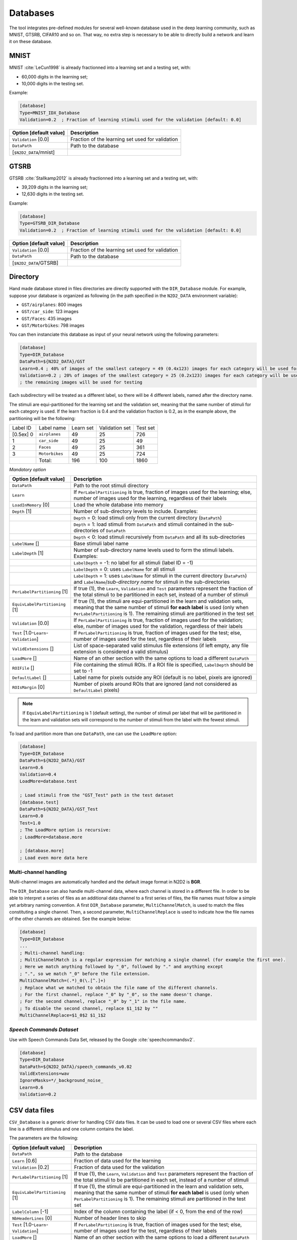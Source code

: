 Databases
=========

The tool integrates pre-defined modules for several well-known database
used in the deep learning community, such as MNIST, GTSRB, CIFAR10 and
so on. That way, no extra step is necessary to be able to directly build
a network and learn it on these database.

MNIST
-----

MNIST :cite:`LeCun1998` is already fractionned into a
learning set and a testing set, with:

- 60,000 digits in the learning set;

- 10,000 digits in the testing set.

Example:

.. code-block:: ini

    [database]
    Type=MNIST_IDX_Database
    Validation=0.2  ; Fraction of learning stimuli used for the validation [default: 0.0]

+--------------------------+----------------------------------------------------+
| Option [default value]   | Description                                        |
+==========================+====================================================+
| ``Validation`` [0.0]     | Fraction of the learning set used for validation   |
+--------------------------+----------------------------------------------------+
| ``DataPath``             | Path to the database                               |
+--------------------------+----------------------------------------------------+
| [``$N2D2_DATA``/mnist]   |                                                    |
+--------------------------+----------------------------------------------------+

GTSRB
-----

GTSRB :cite:`Stallkamp2012` is already fractionned into a
learning set and a testing set, with:

- 39,209 digits in the learning set;

- 12,630 digits in the testing set.

Example:

.. code-block:: ini

    [database]
    Type=GTSRB_DIR_Database
    Validation=0.2  ; Fraction of learning stimuli used for the validation [default: 0.0]

+--------------------------+----------------------------------------------------+
| Option [default value]   | Description                                        |
+==========================+====================================================+
| ``Validation`` [0.0]     | Fraction of the learning set used for validation   |
+--------------------------+----------------------------------------------------+
| ``DataPath``             | Path to the database                               |
+--------------------------+----------------------------------------------------+
| [``$N2D2_DATA``/GTSRB]   |                                                    |
+--------------------------+----------------------------------------------------+

Directory
---------

Hand made database stored in files directories are directly supported
with the ``DIR_Database`` module. For example, suppose your database is
organized as following (in the path specified in the ``N2D2_DATA``
environment variable):

- ``GST/airplanes``: 800 images

- ``GST/car_side``: 123 images

- ``GST/Faces``: 435 images

- ``GST/Motorbikes``: 798 images

You can then instanciate this database as input of your neural network
using the following parameters:

.. code-block:: ini

    [database]
    Type=DIR_Database
    DataPath=${N2D2_DATA}/GST
    Learn=0.4 ; 40% of images of the smallest category = 49 (0.4x123) images for each category will be used for learning
    Validation=0.2 ; 20% of images of the smallest category = 25 (0.2x123) images for each category will be used for validation
    ; the remaining images will be used for testing

Each subdirectory will be treated as a different label, so there will be
4 different labels, named after the directory name.

The stimuli are equi-partitioned for the learning set and the validation
set, meaning that the same number of stimuli for each category is used.
If the learn fraction is 0.4 and the validation fraction is 0.2, as in
the example above, the partitioning will be the following:

+-------------+------------------+-------------+------------------+------------+
| Label ID    | Label name       | Learn set   | Validation set   | Test set   |
+-------------+------------------+-------------+------------------+------------+
| [0.5ex] 0   | ``airplanes``    | 49          | 25               | 726        |
+-------------+------------------+-------------+------------------+------------+
| 1           | ``car_side``     | 49          | 25               | 49         |
+-------------+------------------+-------------+------------------+------------+
| 2           | ``Faces``        | 49          | 25               | 361        |
+-------------+------------------+-------------+------------------+------------+
| 3           | ``Motorbikes``   | 49          | 25               | 724        |
+-------------+------------------+-------------+------------------+------------+
|             | Total:           | 196         | 100              | 1860       |
+-------------+------------------+-------------+------------------+------------+

*Mandatory option*

+-------------------------------------------+------------------------------------------------------------------------------------------------------------------------------------------------------------------------+
| Option [default value]                    | Description                                                                                                                                                            |
+===========================================+========================================================================================================================================================================+
| ``DataPath``                              | Path to the root stimuli directory                                                                                                                                     |
+-------------------------------------------+------------------------------------------------------------------------------------------------------------------------------------------------------------------------+
| ``Learn``                                 | If ``PerLabelPartitioning`` is true, fraction of images used for the learning; else, number of images used for the learning, regardless of their labels                |
+-------------------------------------------+------------------------------------------------------------------------------------------------------------------------------------------------------------------------+
| ``LoadInMemory`` [0]                      | Load the whole database into memory                                                                                                                                    |
+-------------------------------------------+------------------------------------------------------------------------------------------------------------------------------------------------------------------------+
| ``Depth`` [1]                             | Number of sub-directory levels to include. Examples:                                                                                                                   |
+-------------------------------------------+------------------------------------------------------------------------------------------------------------------------------------------------------------------------+
|                                           | ``Depth`` = 0: load stimuli only from the current directory (``DataPath``)                                                                                             |
+-------------------------------------------+------------------------------------------------------------------------------------------------------------------------------------------------------------------------+
|                                           | ``Depth`` = 1: load stimuli from ``DataPath`` and stimuli contained in the sub-directories of ``DataPath``                                                             |
+-------------------------------------------+------------------------------------------------------------------------------------------------------------------------------------------------------------------------+
|                                           | ``Depth`` < 0: load stimuli recursively from ``DataPath`` and all its sub-directories                                                                                  |
+-------------------------------------------+------------------------------------------------------------------------------------------------------------------------------------------------------------------------+
| ``LabelName`` []                          | Base stimuli label name                                                                                                                                                |
+-------------------------------------------+------------------------------------------------------------------------------------------------------------------------------------------------------------------------+
| ``LabelDepth`` [1]                        | Number of sub-directory name levels used to form the stimuli labels. Examples:                                                                                         |
+-------------------------------------------+------------------------------------------------------------------------------------------------------------------------------------------------------------------------+
|                                           | ``LabelDepth`` = -1: no label for all stimuli (label ID = -1)                                                                                                          |
+-------------------------------------------+------------------------------------------------------------------------------------------------------------------------------------------------------------------------+
|                                           | ``LabelDepth`` = 0: uses ``LabelName`` for all stimuli                                                                                                                 |
+-------------------------------------------+------------------------------------------------------------------------------------------------------------------------------------------------------------------------+
|                                           | ``LabelDepth`` = 1: uses ``LabelName`` for stimuli in the current directory (``DataPath``) and ``LabelName``/*sub-directory name* for stimuli in the sub-directories   |
+-------------------------------------------+------------------------------------------------------------------------------------------------------------------------------------------------------------------------+
| ``PerLabelPartitioning`` [1]              | If true (1), the ``Learn``, ``Validation`` and  ``Test`` parameters represent the fraction of the total stimuli to be partitioned in each set,                         |
|                                           | instead of a number of stimuli                                                                                                                                         |
+-------------------------------------------+------------------------------------------------------------------------------------------------------------------------------------------------------------------------+
| ``EquivLabelPartitioning`` [1]            | If true (1), the stimuli are equi-partitioned in the learn and validation sets, meaning that the same number of stimuli **for each label** is used                     |
|                                           | (only when ``PerLabelPartitioning`` is 1). The remaining stimuli are partitioned in the test set                                                                       |
+-------------------------------------------+------------------------------------------------------------------------------------------------------------------------------------------------------------------------+
| ``Validation`` [0.0]                      | If ``PerLabelPartitioning`` is true, fraction of images used for the validation; else, number of images used for the validation, regardless of their labels            |
+-------------------------------------------+------------------------------------------------------------------------------------------------------------------------------------------------------------------------+
| ``Test`` [1.0-``Learn``-``Validation``]   | If ``PerLabelPartitioning`` is true, fraction of images used for the test; else, number of images used for the test, regardless of their labels                        |
+-------------------------------------------+------------------------------------------------------------------------------------------------------------------------------------------------------------------------+
| ``ValidExtensions`` []                    | List of space-separated valid stimulus file extensions (if left empty, any file extension is considered a valid stimulus)                                              |
+-------------------------------------------+------------------------------------------------------------------------------------------------------------------------------------------------------------------------+
| ``LoadMore`` []                           | Name of an other section with the same options to load a different ``DataPath``                                                                                        |
+-------------------------------------------+------------------------------------------------------------------------------------------------------------------------------------------------------------------------+
| ``ROIFile`` []                            | File containing the stimuli ROIs. If a ROI file is specified, ``LabelDepth`` should be set to -1                                                                       |
+-------------------------------------------+------------------------------------------------------------------------------------------------------------------------------------------------------------------------+
| ``DefaultLabel`` []                       | Label name for pixels outside any ROI (default is no label, pixels are ignored)                                                                                        |
+-------------------------------------------+------------------------------------------------------------------------------------------------------------------------------------------------------------------------+
| ``ROIsMargin`` [0]                        | Number of pixels around ROIs that are ignored (and not considered as ``DefaultLabel`` pixels)                                                                          |
+-------------------------------------------+------------------------------------------------------------------------------------------------------------------------------------------------------------------------+


.. Note::

    If ``EquivLabelPartitioning`` is 1 (default setting), the number of stimuli
    per label that will be partitioned in the learn and validation sets will 
    correspond to the number of stimuli from the label with the fewest stimuli.


To load and partition more than one ``DataPath``, one can use the
``LoadMore`` option:

.. code-block:: ini

    [database]
    Type=DIR_Database
    DataPath=${N2D2_DATA}/GST
    Learn=0.6
    Validation=0.4
    LoadMore=database.test

    ; Load stimuli from the "GST_Test" path in the test dataset
    [database.test]
    DataPath=${N2D2_DATA}/GST_Test
    Learn=0.0
    Test=1.0
    ; The LoadMore option is recursive:
    ; LoadMore=database.more

    ; [database.more]
    ; Load even more data here

    
Multi-channel handling
~~~~~~~~~~~~~~~~~~~~~~

Multi-channel images are automatically handled and the default image format in 
N2D2 is **BGR**.

The ``DIR_Database`` can also handle multi-channel data, where each channel is stored
in a different file. In order to be able to interpret a series of files as an 
additional data channel to a first series of files, the file names must follow
a simple yet arbitrary naming convention. A first ``DIR_Database`` parameter,
``MultiChannelMatch``, is used to match the files constituting a single
channel. Then, a second parameter, ``MultiChannelReplace`` is used to indicate
how the file names of the other channels are obtained. See the example below:

.. code-block:: ini

    [database]
    Type=DIR_Database
    ...
    ; Multi-channel handling:
    ; MultiChannelMatch is a regular expression for matching a single channel (for example the first one).
    ; Here we match anything followed by "_0", followed by "." and anything except 
    ; ".", so we match "_0" before the file extension.
    MultiChannelMatch=(.*)_0(\.[^.]+)
    ; Replace what we matched to obtain the file name of the different channels.
    ; For the first channel, replace "_0" by "_0", so the name doesn't change.
    ; For the second channel, replace "_0" by "_1" in the file name.
    ; To disable the second channel, replace $1_1$2 by ""
    MultiChannelReplace=$1_0$2 $1_1$2


*Speech Commands Dataset*
~~~~~~~~~~~~~~~~~~~~~~~~~

Use with Speech Commands Data Set, released by the Google
:cite:`speechcommandsv2`.

.. code-block:: ini

    [database]
    Type=DIR_Database
    DataPath=${N2D2_DATA}/speech_commands_v0.02
    ValidExtensions=wav
    IgnoreMasks=*/_background_noise_
    Learn=0.6
    Validation=0.2


CSV data files
--------------

``CSV_Database`` is a generic driver for handling CSV data files. It can be used
to load one or several CSV files where each line is a different stimulus and one
column contains the label.

The parameters are the following:

+------------------------------------+---------------------------------------------------+
| Option [default value]             | Description                                       |
+====================================+===================================================+
| ``DataPath``                       | Path to the database                              |
+------------------------------------+---------------------------------------------------+
| ``Learn`` [0.6]                    | Fraction of data used for the learning            |
+------------------------------------+---------------------------------------------------+
| ``Validation`` [0.2]               | Fraction of data used for the validation          |
+------------------------------------+---------------------------------------------------+
| ``PerLabelPartitioning`` [1]       | If true (1), the ``Learn``, ``Validation`` and    |
|                                    | ``Test`` parameters represent the fraction of the |
|                                    | total stimuli to be partitioned in each set,      |
|                                    | instead of a number of stimuli                    |
+------------------------------------+---------------------------------------------------+
| ``EquivLabelPartitioning`` [1]     | If true (1), the stimuli are equi-partitioned in  |
|                                    | the learn and validation sets, meaning that the   |
|                                    | same number of stimuli **for each label** is used |
|                                    | (only when ``PerLabelPartitioning`` is 1).        |
|                                    | The remaining stimuli are partitioned in the test |
|                                    | set                                               |
+------------------------------------+---------------------------------------------------+
| ``LabelColumn`` [-1]               | Index of the column containing the label (if < 0, |
|                                    | from the end of the row)                          |
+------------------------------------+---------------------------------------------------+
| ``NbHeaderLines`` [0]              | Number of header lines to skip                    |
+------------------------------------+---------------------------------------------------+
| ``Test`` [1.0-``Learn``-           | If ``PerLabelPartitioning`` is true, fraction of  |
| ``Validation``]                    | images used for the test; else, number of images  |
|                                    | used for the test, regardless of their labels     |
+------------------------------------+---------------------------------------------------+
| ``LoadMore`` []                    | Name of an other section with the same options to |
|                                    | load a different ``DataPath``                     |
+------------------------------------+---------------------------------------------------+


.. Note::

    If ``EquivLabelPartitioning`` is 1 (default setting), the number of stimuli
    per label that will be partitioned in the learn and validation sets will 
    correspond to the number of stimuli from the label with the fewest stimuli.



Usage example
~~~~~~~~~~~~~

In this example, we load the *Electrical Grid Stability Simulated Data Data Set*
(https://archive.ics.uci.edu/ml/datasets/Electrical+Grid+Stability+Simulated+Data+).

The CSV data file (``Data_for_UCI_named.csv``) is the following:

::

    "tau1","tau2","tau3","tau4","p1","p2","p3","p4","g1","g2","g3","g4","stab","stabf"
    2.95906002455997,3.07988520422811,8.38102539191882,9.78075443222607,3.76308477206316,-0.782603630987543,-1.25739482958732,-1.7230863114883,0.650456460887227,0.859578105752345,0.887444920638513,0.958033987602737,0.0553474891727752,"unstable"
    9.3040972346785,4.90252411201167,3.04754072762177,1.36935735529605,5.06781210427845,-1.94005842705193,-1.87274168559721,-1.25501199162931,0.41344056837935,0.862414076352903,0.562139050527675,0.781759910653126,-0.00595746432603695,"stable"
    8.97170690932022,8.84842842134833,3.04647874898866,1.21451813833956,3.40515818001095,-1.20745559234302,-1.27721014673295,-0.92049244093498,0.163041039311334,0.766688656526962,0.839444015400588,0.109853244952427,0.00347087904838871,"unstable"
    0.716414776295121,7.66959964406565,4.48664083058949,2.34056298396795,3.96379106326633,-1.02747330413905,-1.9389441526466,-0.997373606480681,0.446208906537321,0.976744082924302,0.929380522872661,0.36271777426931,0.028870543444887,"unstable"
    3.13411155161342,7.60877161603408,4.94375930178099,9.85757326996638,3.52581081652096,-1.12553095451115,-1.84597485447561,-0.554305007534195,0.797109525792467,0.455449947148291,0.656946658473716,0.820923486481631,0.0498603734837059,"unstable"
    ...

There is one header line and the last column is the label, which is the default.

This file is loaded and the data is splitted between the learning set and the 
validation set with a 0.7/0.3 ratio in the INI file with the following section:

.. code-block:: ini

    [database]
    Type=CSV_Database
    Learn=0.7
    Validation=0.3
    DataPath=Data_for_UCI_named.csv
    NbHeaderLines=1



Other built-in databases
------------------------

Actitracker_Database
~~~~~~~~~~~~~~~~~~~~

Actitracker database, released by the WISDM Lab
:cite:`Lockhart2011`.

+------------------------------------+---------------------------------------------------+
| Option [default value]             | Description                                       |
+====================================+===================================================+
| ``Learn`` [0.6]                    | Fraction of data used for the learning            |
+------------------------------------+---------------------------------------------------+
| ``Validation`` [0.2]               | Fraction of data used for the validation          |
+------------------------------------+---------------------------------------------------+
| ``UseUnlabeledForTest`` [0]        | If true, use the unlabeled dataset for the test   |
+------------------------------------+---------------------------------------------------+
| ``DataPath``                       | Path to the database                              |
+------------------------------------+---------------------------------------------------+
| [``$N2D2_DATA``/WISDM_at_v2.0]     |                                                   |
+------------------------------------+---------------------------------------------------+

CIFAR10_Database
~~~~~~~~~~~~~~~~

CIFAR10 database :cite:`Krizhevsky2009`.

+-----------------------------------------+----------------------------------------------------+
| Option [default value]                  | Description                                        |
+=========================================+====================================================+
| ``Validation`` [0.0]                    | Fraction of the learning set used for validation   |
+-----------------------------------------+----------------------------------------------------+
| ``DataPath``                            | Path to the database                               |
+-----------------------------------------+----------------------------------------------------+
| [``$N2D2_DATA``/cifar-10-batches-bin]   |                                                    |
+-----------------------------------------+----------------------------------------------------+

CIFAR100_Database
~~~~~~~~~~~~~~~~~

CIFAR100 database :cite:`Krizhevsky2009`.

+-------------------------------------+---------------------------------------------------------------+
| Option [default value]              | Description                                                   |
+=====================================+===============================================================+
| ``Validation`` [0.0]                | Fraction of the learning set used for validation              |
+-------------------------------------+---------------------------------------------------------------+
| ``UseCoarse`` [0]                   | If true, use the coarse labeling (10 labels instead of 100)   |
+-------------------------------------+---------------------------------------------------------------+
| ``DataPath``                        | Path to the database                                          |
+-------------------------------------+---------------------------------------------------------------+
| [``$N2D2_DATA``/cifar-100-binary]   |                                                               |
+-------------------------------------+---------------------------------------------------------------+

CKP_Database
~~~~~~~~~~~~

The Extended Cohn-Kanade (CK+) database for expression recognition
:cite:`Lucey2010`.

+---------------------------------------+----------------------------------------------+
| Option [default value]                | Description                                  |
+=======================================+==============================================+
| ``Learn``                             | Fraction of images used for the learning     |
+---------------------------------------+----------------------------------------------+
| ``Validation`` [0.0]                  | Fraction of images used for the validation   |
+---------------------------------------+----------------------------------------------+
| ``DataPath``                          | Path to the database                         |
+---------------------------------------+----------------------------------------------+
| [``$N2D2_DATA``/cohn-kanade-images]   |                                              |
+---------------------------------------+----------------------------------------------+

Caltech101_DIR_Database
~~~~~~~~~~~~~~~~~~~~~~~

Caltech 101 database :cite:`FeiFei2004`.

+--------------------------+----------------------------------------------------------------------+
| Option [default value]   | Description                                                          |
+==========================+======================================================================+
| ``Learn``                | Fraction of images used for the learning                             |
+--------------------------+----------------------------------------------------------------------+
| ``Validation`` [0.0]     | Fraction of images used for the validation                           |
+--------------------------+----------------------------------------------------------------------+
| ``IncClutter`` [0]       | If true, includes the BACKGROUND_Google directory of the database    |
+--------------------------+----------------------------------------------------------------------+
| ``DataPath``             | Path to the database                                                 |
+--------------------------+----------------------------------------------------------------------+
| [``$N2D2_DATA``/         |                                                                      |
+--------------------------+----------------------------------------------------------------------+
| 101_ObjectCategories]    |                                                                      |
+--------------------------+----------------------------------------------------------------------+

Caltech256_DIR_Database
~~~~~~~~~~~~~~~~~~~~~~~

Caltech 256 database :cite:`Griffin2007`.

+--------------------------+----------------------------------------------------------------------+
| Option [default value]   | Description                                                          |
+==========================+======================================================================+
| ``Learn``                | Fraction of images used for the learning                             |
+--------------------------+----------------------------------------------------------------------+
| ``Validation`` [0.0]     | Fraction of images used for the validation                           |
+--------------------------+----------------------------------------------------------------------+
| ``IncClutter`` [0]       | If true, includes the BACKGROUND_Google directory of the database    |
+--------------------------+----------------------------------------------------------------------+
| ``DataPath``             | Path to the database                                                 |
+--------------------------+----------------------------------------------------------------------+
| [``$N2D2_DATA``/         |                                                                      |
+--------------------------+----------------------------------------------------------------------+
| 256_ObjectCategories]    |                                                                      |
+--------------------------+----------------------------------------------------------------------+

CaltechPedestrian_Database
~~~~~~~~~~~~~~~~~~~~~~~~~~

Caltech Pedestrian database :cite:`Dollar2009`.

Note that the images and annotations must first be extracted from the
seq video data located in the *videos* directory using the
``dbExtract.m`` Matlab tool provided in the “Matlab evaluation/labeling
code” downloadable on the dataset website.

Assuming the following directory structure (in the path specified in the
``N2D2_DATA`` environment variable):

- ``CaltechPedestrians/data-USA/videos/...`` (from the *setxx.tar* files)

- ``CaltechPedestrians/data-USA/annotations/...`` (from the *setxx.tar*
  files)

- ``CaltechPedestrians/tools/piotr_toolbox/toolbox`` (from the Piotr’s
  Matlab Toolbox archive)

- ``CaltechPedestrians/*.m`` including ``dbExtract.m`` (from the Matlab
  evaluation/labeling code)

Use the following command in Matlab to generate the images and
annotations:

.. code-block:: matlab

    cd([getenv('N2D2_DATA') '/CaltechPedestrians'])
    addpath(genpath('tools/piotr_toolbox/toolbox')) % add the Piotr's Matlab Toolbox in the Matlab path
    dbInfo('USA')
    dbExtract()

+--------------------------------------------+-------------------------------------------------------------------------------------+
| Option [default value]                     | Description                                                                         |
+============================================+=====================================================================================+
| ``Validation`` [0.0]                       | Fraction of the learning set used for validation                                    |
+--------------------------------------------+-------------------------------------------------------------------------------------+
| ``SingleLabel`` [1]                        | Use the same label for “person” and “people” bounding box                           |
+--------------------------------------------+-------------------------------------------------------------------------------------+
| ``IncAmbiguous`` [0]                       | Include ambiguous bounding box labeled “person?” using the same label as “person”   |
+--------------------------------------------+-------------------------------------------------------------------------------------+
| ``DataPath``                               | Path to the database images                                                         |
+--------------------------------------------+-------------------------------------------------------------------------------------+
| [``$N2D2_DATA``/                           |                                                                                     |
+--------------------------------------------+-------------------------------------------------------------------------------------+
| CaltechPedestrians/data-USA/images]        |                                                                                     |
+--------------------------------------------+-------------------------------------------------------------------------------------+
| ``LabelPath``                              | Path to the database annotations                                                    |
+--------------------------------------------+-------------------------------------------------------------------------------------+
| [``$N2D2_DATA``/                           |                                                                                     |
+--------------------------------------------+-------------------------------------------------------------------------------------+
| CaltechPedestrians/data-USA/annotations]   |                                                                                     |
+--------------------------------------------+-------------------------------------------------------------------------------------+

Cityscapes_Database
~~~~~~~~~~~~~~~~~~~

Cityscapes database :cite:`Cordts2016Cityscapes`.

+----------------------------------------+----------------------------------------------------------------------------------------------------------+
| Option [default value]                 | Description                                                                                              |
+========================================+==========================================================================================================+
| ``IncTrainExtra`` [0]                  | If true, includes the left 8-bit images - trainextra set (19,998 images)                                 |
+----------------------------------------+----------------------------------------------------------------------------------------------------------+
| ``UseCoarse`` [0]                      | If true, only use coarse annotations (which are the only annotations available for the trainextra set)   |
+----------------------------------------+----------------------------------------------------------------------------------------------------------+
| ``SingleInstanceLabels`` [1]           | If true, convert group labels to single instance labels (for example, ``cargroup`` becomes ``car``)      |
+----------------------------------------+----------------------------------------------------------------------------------------------------------+
| ``DataPath``                           | Path to the database images                                                                              |
+----------------------------------------+----------------------------------------------------------------------------------------------------------+
| [``$N2D2_DATA``/                       |                                                                                                          |
+----------------------------------------+----------------------------------------------------------------------------------------------------------+
| Cityscapes/leftImg8bit] or             |                                                                                                          |
+----------------------------------------+----------------------------------------------------------------------------------------------------------+
| [``$CITYSCAPES_DATASET``] if defined   |                                                                                                          |
+----------------------------------------+----------------------------------------------------------------------------------------------------------+
| ``LabelPath`` []                       | Path to the database annotations (deduced from ``DataPath`` if left empty)                               |
+----------------------------------------+----------------------------------------------------------------------------------------------------------+

Daimler_Database
~~~~~~~~~~~~~~~~

Daimler Monocular Pedestrian Detection Benchmark (Daimler Pedestrian).

+--------------------------+------------------------------------------------------------------------------+
| Option [default value]   | Description                                                                  |
+==========================+==============================================================================+
| ``Learn`` [1.0]          | Fraction of images used for the learning                                     |
+--------------------------+------------------------------------------------------------------------------+
| ``Validation`` [0.0]     | Fraction of images used for the validation                                   |
+--------------------------+------------------------------------------------------------------------------+
| ``Test`` [0.0]           | Fraction of images used for the test                                         |
+--------------------------+------------------------------------------------------------------------------+
| ``Fully`` [0]            | When activate it use the test dataset to learn. Use only on fully-cnn mode   |
+--------------------------+------------------------------------------------------------------------------+

DOTA_Database
~~~~~~~~~~~~~

DOTA database :cite:`DOTA`.

+--------------------------+--------------------------------------------+
| Option [default value]   | Description                                |
+==========================+============================================+
| ``Learn``                | Fraction of images used for the learning   |
+--------------------------+--------------------------------------------+
| ``DataPath``             | Path to the database                       |
+--------------------------+--------------------------------------------+
| [``$N2D2_DATA``/DOTA]    |                                            |
+--------------------------+--------------------------------------------+
| ``LabelPath``            | Path to the database labels list file      |
+--------------------------+--------------------------------------------+
| []                       |                                            |
+--------------------------+--------------------------------------------+

FDDB_Database
~~~~~~~~~~~~~

Face Detection Data Set and Benchmark (FDDB)
:cite:`Jain2010`.

+--------------------------+---------------------------------------------------------+
| Option [default value]   | Description                                             |
+==========================+=========================================================+
| ``Learn``                | Fraction of images used for the learning                |
+--------------------------+---------------------------------------------------------+
| ``Validation`` [0.0]     | Fraction of images used for the validation              |
+--------------------------+---------------------------------------------------------+
| ``DataPath``             | Path to the images (decompressed originalPics.tar.gz)   |
+--------------------------+---------------------------------------------------------+
| [``$N2D2_DATA``/FDDB]    |                                                         |
+--------------------------+---------------------------------------------------------+
| ``LabelPath``            | Path to the annotations (decompressed FDDB-folds.tgz)   |
+--------------------------+---------------------------------------------------------+
| [``$N2D2_DATA``/FDDB]    |                                                         |
+--------------------------+---------------------------------------------------------+

GTSDB_DIR_Database
~~~~~~~~~~~~~~~~~~

GTSDB database :cite:`Houben2013`.

+----------------------------------+----------------------------------------------+
| Option [default value]           | Description                                  |
+==================================+==============================================+
| ``Learn``                        | Fraction of images used for the learning     |
+----------------------------------+----------------------------------------------+
| ``Validation`` [0.0]             | Fraction of images used for the validation   |
+----------------------------------+----------------------------------------------+
| ``DataPath``                     | Path to the database                         |
+----------------------------------+----------------------------------------------+
| [``$N2D2_DATA``/FullIJCNN2013]   |                                              |
+----------------------------------+----------------------------------------------+

ILSVRC2012_Database
~~~~~~~~~~~~~~~~~~~

ILSVRC2012 database :cite:`ILSVRC15`.

+-------------------------------------------+--------------------------------------------+
| Option [default value]                    | Description                                |
+===========================================+============================================+
| ``Learn``                                 | Fraction of images used for the learning   |
+-------------------------------------------+--------------------------------------------+
| ``DataPath``                              | Path to the database                       |
+-------------------------------------------+--------------------------------------------+
| [``$N2D2_DATA``/ILSVRC2012]               |                                            |
+-------------------------------------------+--------------------------------------------+
| ``LabelPath``                             | Path to the database labels list file      |
+-------------------------------------------+--------------------------------------------+
| [``$N2D2_DATA``/ILSVRC2012/synsets.txt]   |                                            |
+-------------------------------------------+--------------------------------------------+

KITTI_Database
~~~~~~~~~~~~~~

The KITTI Database provide ROI which can be use for autonomous driving
and environment perception. The database provide 8 labeled different
classes. Utilization of the KITTI Database is under licensing conditions
and request an email registration. To install it you have to follow this
link: http://www.cvlibs.net/datasets/kitti/eval_tracking.php and
download the left color images (15 GB) and the trainling labels of
tracking data set (9 MB). Extract the downloaded archives in your
``$N2D2_DATA/KITTI`` folder.

+--------------------------+----------------------------------------------+
| Option [default value]   | Description                                  |
+==========================+==============================================+
| ``Learn`` [0.8]          | Fraction of images used for the learning     |
+--------------------------+----------------------------------------------+
| ``Validation`` [0.2]     | Fraction of images used for the validation   |
+--------------------------+----------------------------------------------+

KITTI_Road_Database
~~~~~~~~~~~~~~~~~~~

The KITTI Road Database provide ROI which can be used to road
segmentation. The dataset provide 1 labeled class (road) on 289 training
images. The 290 test images are not labeled. Utilization of the KITTI
Road Database is under licensing conditions and request an email
registration. To install it you have to follow this link:
http://www.cvlibs.net/datasets/kitti/eval_road.php and download the
“base kit” of (0.5 GB) with left color images, calibration and training
labels. Extract the downloaded archive in your ``$N2D2_DATA/KITTI``
folder.

+--------------------------+----------------------------------------------+
| Option [default value]   | Description                                  |
+==========================+==============================================+
| ``Learn`` [0.8]          | Fraction of images used for the learning     |
+--------------------------+----------------------------------------------+
| ``Validation`` [0.2]     | Fraction of images used for the validation   |
+--------------------------+----------------------------------------------+

KITTI_Object_Database
~~~~~~~~~~~~~~~~~~~~~

The KITTI Object Database provide ROI which can be use for autonomous
driving and environment perception. The database provide 8 labeled
different classes on 7481 training images. The 7518 test images are not
labeled. The whole database provide 80256 labeled objects. Utilization
of the KITTI Object Database is under licensing conditions and request
an email registration. To install it you have to follow this link:
http://www.cvlibs.net/datasets/kitti/eval_object.php?obj_benchmark and
download the “lef color images” (12 GB) and the training labels of
object data set (5 MB). Extract the downloaded archives in your
``$N2D2_DATA/KITTI_Object`` folder.

+--------------------------+----------------------------------------------+
| Option [default value]   | Description                                  |
+==========================+==============================================+
| ``Learn`` [0.8]          | Fraction of images used for the learning     |
+--------------------------+----------------------------------------------+
| ``Validation`` [0.2]     | Fraction of images used for the validation   |
+--------------------------+----------------------------------------------+

LITISRouen_Database
~~~~~~~~~~~~~~~~~~~

LITIS Rouen audio scene dataset :cite:`Rakotomamonjy2014`.

+--------------------------------+----------------------------------------------+
| Option [default value]         | Description                                  |
+================================+==============================================+
| ``Learn`` [0.4]                | Fraction of images used for the learning     |
+--------------------------------+----------------------------------------------+
| ``Validation`` [0.4]           | Fraction of images used for the validation   |
+--------------------------------+----------------------------------------------+
| ``DataPath``                   | Path to the database                         |
+--------------------------------+----------------------------------------------+
| [``$N2D2_DATA``/data_rouen]    |                                              |
+--------------------------------+----------------------------------------------+

Dataset images slicing
~~~~~~~~~~~~~~~~~~~~~~

It is possible to automatically slice images from a dataset, with a
given slice size and stride, using the ``.slicing`` attribute. This
effectively increases the number of stimuli in the set.

.. code-block:: ini

    [database.slicing]
    ApplyTo=NoLearn
    Width=2048
    Height=1024
    StrideX=2048
    StrideY=1024
    RandomShuffle=1  ; 1 is the default value

The ``RandomShuffle`` option, enabled by default, randomly shuffle the
dataset after slicing. If disabled, the slices are added in order at the
end of the dataset.

.. bibliography:: refs.bib
